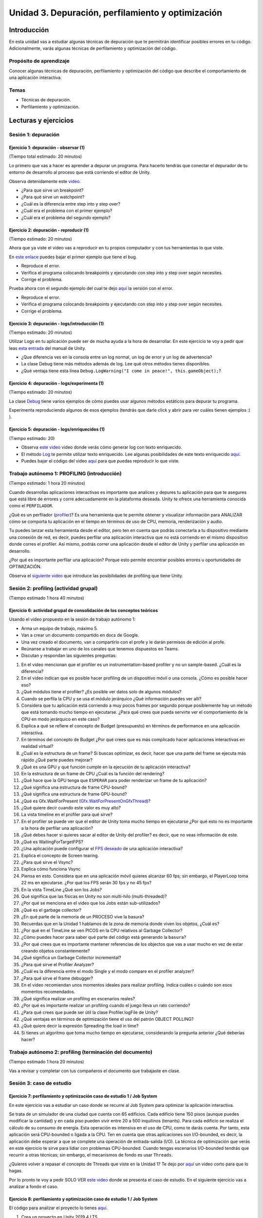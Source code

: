 Unidad 3. Depuración, perfilamiento y optimización
=========================================================

Introducción
--------------

En esta unidad vas a estudiar algunas técnicas de depuración 
que te permitirán identificar posibles errores en tu código. 
Adicionalmente, varás algunas técnicas de perfilamiento y 
optimización del código.

Propósito de aprendizaje
**************************

Conocer algunas técnicas de depuración, perfilamiento y optimización 
del código que describe el comportamiento de una aplicación interactiva.

Temas
******

* Técnicas de depuración.
* Perfilamiento y optimización.

.. 
    Ejercicios 1 a 7: 7 horas. Semana 1 - parte de la 2
    Ejercicio 8 y 9: 11 horas: semanas 2 y 3.
    Si comienzan la unidad 3 en la semana 11 estarán terminando en 
    la semana 13.

Lecturas y ejercicios
-----------------------

Sesión 1: depuración
**********************

Ejercicio 1: depuración - observar (1)
^^^^^^^^^^^^^^^^^^^^^^^^^^^^^^^^^^^^^^^^^^^^^^
(Tiempo total estimado: 20 minutos)

Lo primero que vas a hacer es aprender a depurar un programa. 
Para hacerlo tendrás que conectar el depurador de tu entorno de 
desarrollo al proceso que está corriendo el editor de Unity.

Observa detenidamente este `video <https://youtu.be/y3kqIlLzIig>`__.

* ¿Para que sirve un breakpoint?
* ¿Para qué sirve un watchpoint?
* ¿Cuál es la diferencia entre step into y step over?
* ¿Cuál era el problema con el primer ejemplo?
* ¿Cuál era el problema del segundo ejemplo?

Ejercicio 2: depuración - reproducir (1)
^^^^^^^^^^^^^^^^^^^^^^^^^^^^^^^^^^^^^^^^^^^^^
(Tiempo estimado: 20 minutos)

Ahora que ya viste el video vas a reproducir en tu propios computador y 
con tus herramientas lo que viste.

En `este enlace <https://github.com/juanferfranco/scripting/tree/main/docs/_static/u3-ej2-1-bug.unitypackage>`__ 
puedes bajar el primer ejemplo que tiene el bug.

* Reproduce el error.
* Verifica el programa colocando breakpoints y ejecutando con step into y step over según 
  necesites.
* Corrige el problema.

Prueba ahora con el segundo ejemplo del cual te dejo 
`aquí <https://github.com/juanferfranco/scripting/tree/main/docs/_static/u3-ej2-2-bug.unitypackage>`__ 
la versión con el error.

* Reproduce el error.
* Verifica el programa colocando breakpoints y ejecutando con step into y step over según 
  necesites.
* Corrige el problema.

Ejercicio 3: depuración - logs/introducción (1)
^^^^^^^^^^^^^^^^^^^^^^^^^^^^^^^^^^^^^^^^^^^^^^^^^^^^^
(Tiempo estimado: 20 minutos)

Utilizar Logs en tu aplicación puede ser de mucha ayuda a la hora de desarrollar. En este 
ejercicio te voy a pedir que leas `esta entrada <https://docs.unity3d.com/Manual/class-Debug.html>`__ 
del manual de Unity.

* ¿Que diferencia ves en la consola entre un log normal, un log de error y un log de advertencia?
* La clase Debug tiene más métodos además de log. Lee qué otros métodos tienes disponibles.
* ¿Qué ventaja tiene esta línea ``Debug.LogWarning("I come in peace!", this.gameObject);``?

Ejercicio 4: depuración - logs/experimenta (1)
^^^^^^^^^^^^^^^^^^^^^^^^^^^^^^^^^^^^^^^^^^^^^^^^^^^^^
(Tiempo estimado: 20 minutos)

La clase `Debug <https://docs.unity3d.com/ScriptReference/Debug.html>`__ tiene varios 
ejemplos de cómo puedes usar algunos métodos estáticos para depurar tu programa.

Experimenta reproduciendo algunos de esos ejemplos (tendrás que darle click y abrir para 
ver cuáles tienen ejemplos :) ).

Ejercicio 5: depuración - logs/enriquecidos (1)
^^^^^^^^^^^^^^^^^^^^^^^^^^^^^^^^^^^^^^^^^^^^^^^^^^^^^
(Tiempo estimado: 20)

* Observa `este video <https://youtu.be/S2LNvvcVgRo>`__ video donde verás cómo generar 
  log con texto enriquecido.

* El método `Log <https://docs.unity3d.com/ScriptReference/Debug.Log.html>`__ te permite 
  utilizar texto enriquecido. Lee algunas posibilidades de este texto enriquecido 
  `aquí <https://docs.unity3d.com/Packages/com.unity.ugui@1.0/manual/StyledText.html>`__.

* Puedes bajar el código del video 
  `aquí <https://www.patreon.com/file?h=29898031&i=4427918>`__ para que puedas reproducir 
  lo que viste.

Trabajo autónomo 1: PROFILING (introducción)
******************************************************
(Tiempo estimado: 1 hora 20 minutos)

Cuando desarrollas aplicaciones interactivas es importante que analices y depures 
tu aplicación para que te asegures que está libre de errores y corre adecuadamente 
en la plataforma deseada. Unity te ofrece una herramienta conocida como el ``PERFILADOR``. 

¿Qué es un perfilador (`profiler <https://docs.unity3d.com/Manual/Profiler.html>`__)? 
Es una herramienta que te permite obtener y visualizar información para ANALIZAR cómo se 
comporta tu aplicación en el tiempo en términos de uso de CPU, memoria, renderización 
y audio.

Tu puedes lanzar esta herramienta desde el editor, pero ten en cuenta que podrás 
conectarla a tu dispositivo mediante una conexión de red, es decir, puedes perfilar 
una aplicación interactiva que no está corriendo en el mismo dispositivo donde corres 
el profiler. Así mismo, podrás correr una aplicación desde el editor de Unity y perfilar 
una aplicación en desarrollo.

¿Por qué es importante perfilar una aplicación? Porque esto permite encontrar posibles 
errores u oportunidades de OPTIMIZACIÓN.

Observa el `siguiente video <https://youtu.be/uXRURWwabF4>`__ que introduce las posibilidades 
de profiling que tiene Unity.

Sesión 2: profiling (actividad grupal)
*******************************************
(Tiempo estimado 1 hora 40 minutos)

Ejercicio 6: actividad grupal de consolidación de los conceptos teóricos
^^^^^^^^^^^^^^^^^^^^^^^^^^^^^^^^^^^^^^^^^^^^^^^^^^^^^^^^^^^^^^^^^^^^^^^^^^

Usando el video propuesto en la sesión de trabajo autónomo 1:

* Arma un equipo de trabajo, máximo 5.
* Van a crear un documento compartido en docs de Google.
* Una vez creado el documento, van a compartirlo con el profe y le darán 
  permisos de edición al profe.
* Reúnanse a trabajar en uno de los canales que tenemos dispuestos en Teams.
* Discutan y respondan las siguientes preguntas:

#. En el video mencionan que el profiler es un instrumentation-based profiler y no un sample-based. 
   ¿Cuál es la diferencia?
#. En el video indican que es posible hacer profiling de un dispositivo móvil o una consola.
   ¿Cómo es posible hacer eso?
#. ¿Qué módulos tiene el profiler? ¿Es posible ver datos solo de algunos módulos?
#. Cuando se perfila la CPU y se usa el módulo jerárquico ¿Qué información puedes ver allí?
#. Considera que tu aplicación está corriendo a muy pocos frames por segundo porque posiblemente 
   hay un método que está tomando mucho tiempo en ejecutarse. ¿Para qué crees que pueda 
   servirte ver el comportamiento de la CPU en modo jerárquico en este caso?
#. Explica a qué se refiere el concepto de Budget (presupuesto) en términos de performance 
   en una aplicación interactiva.
#. En términos del concepto de Budget ¿Por qué crees que es más complicado hacer aplicaciones 
   interactivas en realidad virtual?
#. ¿Cuál es la estructura de un frame? Si buscas optimizar, es decir, hacer que una parte 
   del frame se ejecuta más rápido ¿Qué parte puedes mejorar?
#. ¿Qué es una GPU y qué función cumple en la ejecución de tu aplicación interactiva?
#. En la estructura de un frame de CPU ¿Cuál es la función del rendering?
#. ¿Qué hace que la GPU tenga que ``ESPERAR`` para poder renderizar un frame de tu aplicación?
#. ¿Qué significa una estructura de frame CPU-bound? 
#. ¿Qué significa una estructura de frame GPU-bound?
#. ¿Qué es Gfx.WaitForPresent (`Gfx.WaitForPresentOnGfxThread <Gfx.WaitForPresentOnGfxThread>`__)? 
#. ¿Qué quiere decir cuando este valor es muy alto?
#. La vista timeline en el profiler para qué sirve?
#. En el profiler se puede ver que el editor de Unity toma mucho tiempo en ejecutarse ¿Por qué 
   esto no es importante a la hora de perfilar una aplicación?
#. ¿Qué debes hacer si quieres sacar al editor de Unity del profiler? es decir, que no 
   veas información de este.
#. ¿Qué es WaitingForTargetFPS?
#. ¿Una aplicación puede configurar el 
   `FPS deseado <https://docs.unity3d.com/ScriptReference/Application-targetFrameRate.html>`__ 
   de una aplicación interactiva?
#. Explica el concepto de Screen tearing.
#. ¿Para qué sirve el Vsync?
#. Explica cómo funciona Vsync
#. Piensa en esto. Considera que en una aplicación móvil quieres alcanzar 60 fps; sin embargo, 
   el PlayerLoop toma 22 ms en ejecutarse. ¿Por qué los FPS serán 30 fps y no 45 fps?
#. En la vista TimeLine ¿Qué son los Jobs?
#. Qué significa que las físicas en Unity no son multi-hilo (multi-threaded)?
#. ¿Por qué se menciona en el video que los Jobs están sub-utilizados?
#. ¿Qué es el garbage collector?
#. ¿En qué parte de la memoria de un PROCESO vive la basura?
#. Recuerdas que en la Unidad 1 hablamos de la zona de memoria donde viven los objetos, ¿Cuál 
   es?
#. ¿Por qué en el TimeLine se ven PICOS en la CPU relativos al Garbage Collector?
#. ¿Cómo puedes hacer para saber qué parte del código está generando la ``basura``?
#. ¿Por qué crees que es importante mantener referencias de los objectos que vas 
   a usar mucho en vez de estar creando objetos constantemente?
#. ¿Qué significa un Garbage Collector incremental?
#. ¿Para qué sirve el Profiler Analyzer?
#. ¿Cuál es la diferencia entre el modo Single y el modo compare en el profiler analyzer?
#. ¿Para qué sirve el frame debugger?
#. En el video recomiendan unos momentos ideales para realizar profiling. Indica 
   cuáles o cuándo son esos momentos recomendados.
#. ¿Qué significa realizar un profiling en escenarios reales?
#. ¿Por qué es importante realizar un profiling cuando el juego lleva un rato 
   corriendo?
#. ¿Para qué crees que puede ser útil la clase Profiler.logFile de Unity?
#. ¿Qué ventajas en términos de optimización tiene el uso del patrón OBJECT POLLING?
#. ¿Qué quiere decir la expresión Spreading the load in time?
#. Si tienes un algoritmo que toma mucho tiempo en ejecutarse, considerando la pregunta 
   anterior ¿Qué deberías hacer?

Trabajo autónomo 2: profiling (terminación del documento)
***********************************************************
(Tiempo estimado 1 hora 20 minutos)

Vas a revisar y completar con tus compañeros el documento que trabajaste en clase.

Sesión 3: caso de estudio 
*******************************

Ejercicio 7: perfilamiento y optimización caso de estudio 1 / Job System
^^^^^^^^^^^^^^^^^^^^^^^^^^^^^^^^^^^^^^^^^^^^^^^^^^^^^^^^^^^^^^^^^^^^^^^^^^^^^^^

En este ejercicio vas a estudiar un caso donde se recurre al Job System para 
optimizar la aplicación interactiva.

Se trata de un simulador de una ciudad que cuenta con 65 edificios. Cada 
edificio tiene 150 pisos (aunque puedes modificar la cantidad) y en cada piso 
pueden vivir entre 20 a 500 inquilinos (tenants). Para cada edificio se 
realiza el cálculo de su consumo de energía. Esta operación es intensiva en el 
uso de CPU, como te darás cuenta. Por tanto, esta aplicación será CPU-bounded o 
ligada a la CPU. Ten en cuenta que otras aplicaciones son I/O-bounded, es decir, 
la aplicación debe esperar a que se complete una operación de entrada-salida (I/O). 
La técnica de optimización que verás en este ejercicio te sirve para lidiar 
con problemas CPU-bounded. Cuando tengas escenarios I/O-bounded tendrás que 
recurrir a otras técnicas; sin embargo, el mecanismos de fondo es usar ``Threads``.

¿Quieres volver a repasar el concepto de Threads que viste en la Unidad 1?
Te dejo por `aquí <https://youtu.be/Iwj0_p0bLpc>`__ un video corto para que lo hagas.

Por lo pronto te voy a pedir SOLO VER `este video <https://youtu.be/3o12aic7kDY>`__ donde 
se presenta el caso de estudio. En el siguiente ejercicio vas a analizar a fondo 
el caso.

Ejercicio 8: perfilamiento y optimización caso de estudio 1 / Job System
^^^^^^^^^^^^^^^^^^^^^^^^^^^^^^^^^^^^^^^^^^^^^^^^^^^^^^^^^^^^^^^^^^^^^^^^^^^^^^^

El código para analizar el proyecto lo tienes `aquí <https://www.patreon.com/posts/34702445>`__.

#. Crea un proyecto en Unity 2019.4 LTS 
#. Antes de importar el código que descargaste incluye los paquetes Mathematics, Collections 
   y Jobs usando el Packet Manager. No olvides habilitar la opción mostrar los paquete 
   en preview (Show preview packages).
#. Importa el paquete de código que descargaste.
#. Carga la escena que está en el directorio Start Here. Esta escena te permitirá 
   observar la primera parte del video. Verifica el problema usando el profiler.
   Deberías observar una figura similar a esta:

   .. image:: ../_static/ExJobProblem.png
      :alt:  captura del profiler con el problema
      :scale: 50%
      :align: center

#. ¿Qué parte del código tiene el problema? ¿Cuál es el problema? (Observa 
   la duración del PlayerLoop y la franja azul)
#. Nota en la figura que el Main Thread está muy ocupado mientras que los 
   Workers están básicamente desocupados. ¿Y si lo pones a trabajar? Eso 
   lo puedes hacer con el Job System.
#. ¿Qué es el `C# Job system <https://docs.unity3d.com/Manual/JobSystem.html>`__?
#. Para definir un Job se utiliza una struct. ¿Cuál es la razón que indican el video?
#. Nota que se implementa la interfaz 
   `IJobParallelFor <https://docs.unity3d.com/Manual/JobSystemParallelForJobs.html>`__. 
   ¿Qué relación hay entre esta interfaz y los Threads?
#. En el minuto 5:28 se crea un nuevo MonoBeHaviour llamado BuildingManager que tendrá 
   una lista para almacenar las referencias a todos lo edificios y adicionalmente le dirá 
   al Job System de Unity que por favor le reparta trabajo a los worker threads que tiene 
   disponibles:

   .. code-block:: csharp
   
      private void Update()
      {
      var job = new BuildingUpdateJob();
      var jobHandle = _job.Schedule(buildings.Count, 1);
      jobHandle.Complete();
      }
   
   ¿De qué tipo es la variable job? ¿Esa variable vive en el stack o en el heap?
#. En el código anterior el método Complete() espera a que todos los Jobs terminen. 
   ¿Qué crees que ocurra si el trabajo que tienen que hacer los Jobs es muy largo?
   ¿Qué harías para lidiar con lo anterior?
#. Observa que, en este caso, un Job (la estructura de datos) está definido por dos 
   partes: un arreglo de datos y el código que se ejecutara sobre cada item del arreglo 
   de datos. Mira el código que actuará sobre cada dato:

   .. code-block:: csharp
   
      public void Execute(int index)
      {
            var data = BuildingDataArray[index];
            data.Update();
            BuildingDataArray[index] = data;
      }
   
   ¿Por qué luego de actualizar a data (data.Update()) se copia de nuevo a data 
   en el arreglo? Si necesitas repasar te dejo 
   `aquí <https://docs.microsoft.com/en-us/dotnet/csharp/language-reference/builtin-types/struct>`__ 
   un enlace.
#. En el minuto 5:28 se creó BuildingManager y en el método update se escribió código 
   para solicitarle al Job system de Unity que le diera trabajo a los worker threads: 
   
   .. code-block:: csharp
   
      private void Update()
      {
            var job = new BuildingUpdateJob();
            var jobHandle = _job.Schedule(buildings.Count, 1);
            jobHandle.Complete();
      }

   Nota que hasta este punto BuildingUpdateJob no tiene los datos almacenados sobre los 
   cuales cada worker thread ejecutará el método Execute:  

   .. code-block:: csharp
   
      private void Update()
      {
               // 1
               var buildingDataArray = new NativeArray<Building.Data>(buildings.Count, Allocator.TempJob);
               
               // 2
               for ( var i = 0; i < buildings.Count;i++)
               {
                  buildingDataArray[i] = new Building.Data(building[i]);
               }

               // 3
               var job = new BuildingUpdateJob
               {
                  BuildingDataArray = buildingDataArray;
               }
               var jobHandle = _job.Schedule(buildings.Count, 1);
               jobHandle.Complete();

               // 4
               buildingDataArray.Dispose();
      }
   
   Explica qué hacen las líneas marcadas con 1,2,3 y 4. En la marca 3 del código
   estás haciendo una copia por valor o por referencia?
#. Esta no es una pregunta. Pero quería contarte que en la parte final de la unidad 
   te dejé un enlace con material que ven tus compañeros de experiencias sobre aplicaciones  
   interactivas I/O bounded. 


..
   Ejercicio 10: perfilamiento y optimización / caso de estudio (18)
   ^^^^^^^^^^^^^^^^^^^^^^^^^^^^^^^^^^^^^^^^^^^^^^^^^^^^^^^^^^^^^^^^^^

   .. warning:: EJERCICIO LARGO!

      Este último ejercicio de la unidad es largo. Te tomará aproximadamente 
      9 horas en completarlo. Ten paciencia y distribuye tu tiempo. Te recomiendo 
      que lo hagas en una semana y media.

      El ejercicio se basa en un proyecto de Unity learn. Primero 
      tendrás que leer unos fundamentos teóricos y luego realizarás una serie de 
      RETOS guiados para ir optimizando el proyecto.

      Lo primero que debes hacer es descargar los archivos del proyecto. Es sobre 
      este proyecto que realizarás todos los RETOS.

      Al final de todo el proyecto verás una grabación donde se hace la optimización 
      de este proyecto en VIVO. Si gustas podrías comenzar por aquí y luego 
      volver a revisar al final los videos para repasar.

   En este caso de estudio vas a realizar uno de los proyectos de Unity learn 
   relacionado con el asunto de esta unidad. La idea es que practiques de nuevo 
   todo lo que hemos estudiado. 

   El enlace al proyecto esta 
   `aquí <https://learn.unity.com/project/optimizing-for-performance-2019-3>`__.

   Puedes bajar el código del proyecto 
   `aquí <https://connect-prd-cdn.unity.com/20200319/9d88a529-d7d4-4f3e-bfa6-9af72294a535/LearnLive_OptimizationAssets.zip?_ga=2.126028237.1943325220.1617376423-1653210251.1613099991>`__.

   Para usar el código crea un proyecto 3D en Unity 2019.4LTS e importa el packet anterior.

   No olvides ir documentando toda la experiencia. Verás como varios de los conceptos 
   fundamentales que hemos abordado en el curso se aplican y analizan. Además de ir 
   documentando tu experiencia y resultados del proyecto, te voy a dejar algunas 
   preguntas para que reflexiones un poco más sobre los conceptos. TEN PRESENTE que 
   además verás conceptos nuevos que no solo se aplican a Unity sino a cualquier 
   otro tipo de motor. Este ejercicio es importante y por ello que le dedicaremos 
   9 horas de trabajo, es decir, semana y media.

   #. ¿Por qué la memoria que se usa en el stack se libera automáticamente?
   #. ¿Por qué se dice que le memoria en el heap es manejada?
   #. ¿Por qué es más lento el manejo de memoria en el heap?
   #. Explica de nuevo en pocas palabras el concepto de Object pooling y explica 
      por qué permite optimizar la recolección de basura por parte del Garbage 
      collector.
   #. ¿Por qué puede ser mejor utilizar GetComponent en el método Start o Awake en 
      vez de Update?
   #. ¿Cuándo deberías utilizar LateUpdate en vez de Update?
   #. ¿Cuándo deberías utilizar FixedUpdate en vez de Update?
   #. ¿Cómo se comparan las corutinas con las máquinas de estado?
   #. Si tienes una operación MUY MUY larga que te está tomando varios frames 
      ¿Qué tienes que hacer para poder implementar esa operación con una corutina?
   #. En `esta parte <https://learn.unity.com/tutorial/introduction-to-optimization-with-unity-2019-3?uv=2019.3&projectId=5e71011aedbc2a07f42bd138#5e1da6a0edbc2a3da3a31f09>`__ 
      del proyecto hay un ejemplo de código que podría optimizarse. 
      Muestra cómo podrías hacerlo.
   #. ¿Qué es el lenguaje CIL?
   #. ¿Qué hace un ahead of time compiler (AOT)?
   #. ¿Qué hace un Jit compiler?
   #. ¿Cuál es la diferencia entre el AOT y el Jit compilers?
   #. ¿Cuál es la relación entre el lenguaje C++ y el motor de Unity?
   #. ¿Qué es código manejado?
   #. ¿Qué es el managed run time?
   #. Enumera y explica las posibles causas para que un código no se ejecute de manera 
      eficiente.
   #. ¿Qué es `reflection` y por qué es tan costosa en términos de desempeño?
   #. ¿Por qué el uso de find es costo en términos de desempeño? ¿Qué podrías hacer 
      para minimizar su impacto en la aplicación?
   #. ¿Por qué no deberías tener métodos Update vacíos?
   #. ¿Por qué usar Camera.main es costoso en términos de desempeño y qué podrías 
      hacer para minimizar este costo?
   #. Explica y muestra un ejemplo del concepto Culling.
   #. Explica a qué se refiere el concepto de LOD o level of detail.
   #. Enumera y explica varias estrategias que permitan minimizar el impacto del Garbage 
      collector.
   #. ¿Qué síntomas en la ejecución de tu código pueden ser indicios de problemas 
      con el Garbage collector? ¿A qué se puede deber este síntoma?
   #. ¿Cuál es la diferencia entre el manejo de memoria manual y el Garbage collector?
   #. ¿A qué se refiere el concepto de Allocated Memory?
   #. ¿A qué se refiere el concepto de Deallocated Memory?
   #. ¿Qué significa el concepto IN SCOPE relacionado con las variables?
   #. Explica cómo es el proceso de allocate y deallocate memoria del STACK.
   #. Explica cómo es el proceso de allocate y deallocate memoria del HEAP.
   #. ¿Cada cuánto se ejecuta el Garbage collector?
   #. ¿Qué puede hacer que el Garbage collector tome mucho tiempo en ejecutarse? 
      ¿Crees que esto puede ser grave o no para tu aplicación? ¿Por qué?
   #. ¿Qué es el concepto de heap fragmentation?
   #. ¿Qué tipo de variables se almacenan en el heap y en el stack? Muestra ejemplos.
   #. Enumera y explica tres ESTRATEGIAS con las cuales puedes reducir el impacto del 
      Garbage collector.
   #. Explica y da ejemplos de la técnicas Caching.
   #. ¿Por qué no deberías asignar memoria en métodos que sean llamados frecuentemente?
   #. Explica le técnica Clearing collections.
   #. ¿Por qué es útil en términos de memoria la clase StringBuilding?
   #. Explica y muestra un ejemplo del concepto de Boxing.
   #. ¿Por qué deberías evitar el Boxing?
   #. ¿Qué es el concepto de CLOSURE?
   #. Explica los pasos que debe realizar la CPU con cada frame que se renderiza.
   #. ¿Qué significa el término Draw Call?
   #. ¿Qué significa el término Batching.
   #. Explica los pasos que debe realizar la GPU con cada frame que se renderiza.
   #. ¿Qué significa que el PIPELINE de renderización sea ineficiente, es decir, qué 
      puede hacer qué no sea eficiente?
   #. ¿Cuál es el `flujo de trabajo <https://learn.unity.com/tutorial/challenge-optimize-the-project-scripts?uv=2019.3&projectId=5e71011aedbc2a07f42bd138#5e734280edbc2a001f390afd>`__ 
      que debes seguir para optimizar un proyecto?
   #. ¿A qué se refiere el término Global Illumitation?
   #. Cuando estés realizando el RETO Bake the scene lighting ten presente que en el paso 
      2 cuando selecciones Generate Lighting esto tardará un buen rato. Todo dependerá de 
      tu computador.
   #. ¿Qué significa la técnica occlusion culling? ¿Para qué sirve? ¿Qué hace?
   #. ¿Por qué la técnica no es sirve cuando el contenido de una escena se genera en 
      tiempo real?
   #. ¿Para qué tipo de proyectos la técnica es ideal? 
   #. ¿El proyecto que estás optimizando es buen candidato según lo anterior?

   .. warning:: OPCIONAL (tal vez en vacaciones o cuando tengas tiempo libre)

      Te voy a dejar aquí otros enlaces muy interesantes. TEN PRESENTE 
      que varias de las tecnologías relacionadas con Dots están en etapa experimental, 
      en particular la parte que llaman actualmente ENTITY (antes ECS).

      * `Mejoras al profiler <https://youtu.be/oWaBW8A1pmQ>`__.
      * `Sobre el Job system <https://youtu.be/3o12aic7kDY>`__.
      * `Tutorial sobre el Job system <https://youtu.be/C56bbgtPr_w>`__.
      * `Conceptos básicos <https://youtu.be/HVzSTEIAXi8>`__ de Dots.
      * `Sobre Dots <https://youtu.be/Z9-WkwdDoNY>`__.
      * `PathFinding in Dots <https://youtu.be/1bO1FdEThnU>`__.
      * `Curso avanzado <https://learn.unity.com/course/performance-and-optimisation>`__ 
      sobre profiling y optimización.
      * Los escenarios I/O-bounded son muy comunes en las aplicaciones interactivas 
      que construyen tus compañeros de Experiencias Interactivas ya que ellos deben 
      integrar a la aplicación `DISPOSITIVOS EXTERNOS`. Si tienes curiosidad puedes 
      aprender un poco más acerca de esto 
      `aquí <https://sensores1.readthedocs.io/es/latest/_unidad4/unidad4.html>`__.
      * `Conferencia de Unity <https://youtu.be/kwnb9Clh2Is>`__ en el GDC del 2018 donde 
      explican algunos asuntos relativos al Job system, entre otros.
      * `Conferencia introductoria <https://youtu.be/epTPFamqkZo>`__ sobre profiling y 
      optimización en Unity.